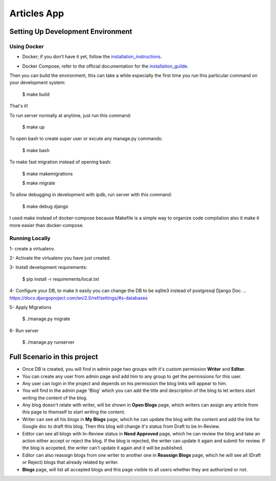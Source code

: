 Articles App
============


.. image:: https://img.shields.io/badge/built%20with-Cookiecutter%20Django-ff69b4.svg
     :target: https://github.com/pydanny/cookiecutter-django/
     :alt: Cookiecutter Django


Setting Up Development Environment
----------------------------------

Using Docker
^^^^^^^^^^^^

* Docker; if you don’t have it yet, follow the installation_instructions_.
.. _installation_instructions: https://docs.docker.com/install/#supported-platforms

* Docker Compose; refer to the official documentation for the installation_guilde_.
.. _installation_guilde: https://docs.docker.com/compose/install/


Then you can build the environment, this can take a while especially the first time you run this particular command on your development system:

    $ make build

That's it!

To run server normally at anytime, just run this command:

    $ make up

To open bash to create super user or excute any manage.py commands:

    $ make bash

To make fast migration instead of opening bash:

    $ make makemigrations

    $ make migrate

To allow debugging in development with ipdb, run server with this command:

    $ make debug django


I used make instead of docker-compose because Makefile is a simple way to organize code compilation also it make it more easier than docker-compose.


Running Locally
^^^^^^^^^^^^^^^

1- create a virtualenv.

2- Activate the virtualenv you have just created.

3- Install development requirements:

    $ pip install -r requirements/local.txt

4- Configure your DB, to make it easily you can change the DB to be sqlite3 instead of postgresql Django Doc.
.. https://docs.djangoproject.com/en/2.0/ref/settings/#s-databases
 
5- Apply Migrations

    $ ./manage.py migrate

6- Run server

    $ ./manage.py runserver



Full Scenario in this project
-----------------------------

* Once DB is created, you will find in admin page two groups with it's custom permission **Writer** and **Editor**.

* You can create any user from admin page and add him to any group to get the permissions for this user.

* Any user can login in the project and depends on his permission the blog links will appear to him.

* You will find in the admin page 'Blog' which you can add the title and description of the blog to let writers start writing the content of the blog.

* Any blog doesn't relate with writer, will be shown in **Open Blogs** page, which writers can assign any article from this page to themself to start writing the content.

* Writer can see all his blogs in **My Blogs** page, which he can update the blog with the content and add the link for Google doc to draft this blog. Then this blog will change it's status from Draft to be In-Review.

* Editor can see all blogs with In-Review status in **Need Approved** page, which he can review the blog and take an action either accept or reject the blog. If the blog is rejected, the writer can update it again and submit for review. If the blog is accpeted, the writer can't update it again and it will be published.

* Editor can also reassign blogs from one writer to another one in **Reassign Blogs** page, which he will see all (Draft or Reject) blogs that already related by writer.

* **Blogs** page, will list all accepted blogs and this page visible to all users whether they are authorized or not.
